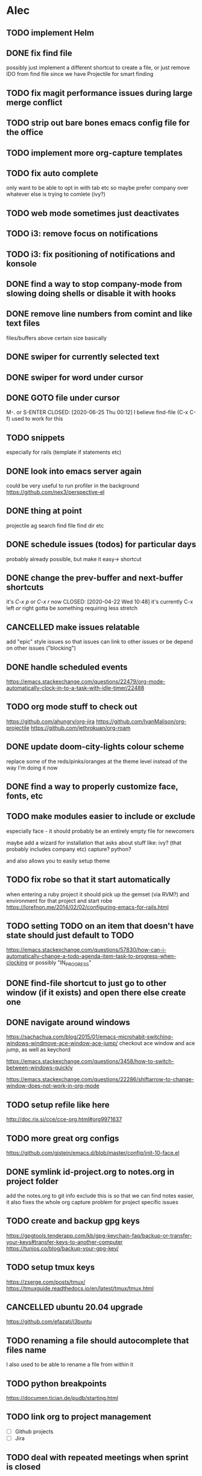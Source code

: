 * Alec
** TODO implement Helm
** DONE fix find file
   CLOSED: [2020-06-25 Thu 00:11]
   possibly just implement a different shortcut to create a file, or just remove IDO from find file
   since we have Projectile for smart finding

** TODO fix magit performance issues during large merge conflict

** TODO strip out bare bones emacs config file for the office
** TODO implement more org-capture templates
** TODO fix auto complete
   only want to be able to opt in with tab etc
   so maybe prefer company over whatever else is trying to comlete (ivy?)

** TODO web mode sometimes just deactivates 
** TODO i3: remove focus on notifications
** TODO i3: fix positioning of notifications and konsole
** DONE find a way to stop company-mode from slowing doing shells or disable it with hooks
   CLOSED: [2020-03-10 Tue 00:36]

** DONE remove line numbers from comint and like text files
   CLOSED: [2020-06-25 Thu 00:12]
   files/buffers above certain size basically

** DONE swiper for currently selected text
   CLOSED: [2020-03-10 Tue 00:34]

** DONE swiper for word under cursor
   CLOSED: [2020-03-10 Tue 00:34]

** DONE GOTO file under cursor
   M-. or S-ENTER
   CLOSED: [2020-06-25 Thu 00:12]
   I believe find-file (C-x C-f) used to work for this

** TODO snippets
   especially for rails (template if statements etc)

** DONE look into emacs server again
   CLOSED: [2020-06-25 Thu 00:12]
   could be very useful to run profiler in the background
   https://github.com/nex3/perspective-el

** DONE thing at point
   CLOSED: [2020-06-25 Thu 00:13]
   projectile ag search
   find file
   find dir
   etc

** DONE schedule issues (todos) for particular days
   CLOSED: [2020-06-25 Thu 00:13]
   probably already possible, but make it easy-> shortcut

** DONE change the prev-buffer and next-buffer shortcuts
   it's /C-x p/ or /C-x r/ now
   CLOSED: [2020-04-22 Wed 10:48]
   it's currently C-x left /or/ right
   gotta be something requiring less stretch
   
** CANCELLED make issues relatable
   CLOSED: [2020-06-25 Thu 00:13]
   add "epic" style issues so that issues can link to other issues
   or be depend on other issues ("blocking")

** DONE handle scheduled events
   CLOSED: [2020-06-25 Thu 00:13]
https://emacs.stackexchange.com/questions/22479/org-mode-automatically-clock-in-to-a-task-with-idle-timer/22488
   :LOGBOOK:
   CLOCK: [2020-04-29 Wed 01:32]--[2020-04-29 Wed 22:23] => 20:51
   CLOCK: [2020-04-29 Wed 01:28]--[2020-04-29 Wed 01:32] =>  0:04
   CLOCK: [2020-04-29 Wed 01:26]--[2020-04-29 Wed 01:27] =>  0:01
   CLOCK: [2020-04-29 Wed 01:16]--[2020-04-29 Wed 01:26] =>  0:10
   :END:
   
** TODO org mode stuff to check out
   https://github.com/ahungry/org-jira
   https://github.com/IvanMalison/org-projectile
   https://github.com/jethrokuan/org-roam

** DONE update doom-city-lights colour scheme
   CLOSED: [2020-06-25 Thu 00:14]
   replace some of the reds/pinks/oranges at the theme level instead of the way I'm doing it now
   
** DONE find a way to properly customize face, fonts, etc
   CLOSED: [2020-06-25 Thu 00:14]
** TODO make modules easier to include or exclude
   especially face - it should probably be an entirely empty file for newcomers

   maybe add a wizard for installation that asks about stuff like:
   ivy? (that probably includes company etc)
   capture?
   python?

   and also allows you to easily setup theme

** TODO fix robe so that it start automatically
   when entering a ruby project it should pick up the gemset (via RVM?) and environment for that project and start robe
   https://lorefnon.me/2014/02/02/configuring-emacs-for-rails.html

** TODO setting TODO on an item that doesn't have state should just default to TODO
   https://emacs.stackexchange.com/questions/57830/how-can-i-automatically-change-a-todo-agenda-item-task-to-progress-when-clocking
   or possibly "IN_PROGRESS"

** DONE find-file shortcut to just go to other window (if it exists) and open there else create one
   CLOSED: [2020-06-25 Thu 00:14]
** DONE navigate around windows
   CLOSED: [2020-06-25 Thu 00:15]
   https://sachachua.com/blog/2015/01/emacs-microhabit-switching-windows-windmove-ace-window-ace-jump/
   checkout ace window and ace jump, as well as keychord

   https://emacs.stackexchange.com/questions/3458/how-to-switch-between-windows-quickly

   https://emacs.stackexchange.com/questions/22286/shiftarrow-to-change-window-does-not-work-in-org-mode
   
** TODO setup refile like here
   http://doc.rix.si/cce/cce-org.html#org9971637

** TODO more great org configs
   https://github.com/gjstein/emacs.d/blob/master/config/init-10-face.el

** DONE symlink id-project.org to notes.org in project folder
   CLOSED: [2020-06-25 Thu 00:15]
   add the notes.org to git info exclude
   this is so that we can find notes easier, it also fixes the whole org capture problem for project
   specific issues
** TODO create and backup gpg keys
   https://gpgtools.tenderapp.com/kb/gpg-keychain-faq/backup-or-transfer-your-keys#transfer-keys-to-another-computer
   https://tunjos.co/blog/backup-your-gpg-key/
** TODO setup tmux keys
   https://zserge.com/posts/tmux/
   https://tmuxguide.readthedocs.io/en/latest/tmux/tmux.html
** CANCELLED ubuntu 20.04 upgrade
   CLOSED: [2020-06-25 Thu 00:15]
   https://github.com/efazati/i3buntu

** TODO renaming a file should autocomplete that files name
   I also used to be able to rename a file from within it

** TODO python breakpoints
   https://documen.tician.de/pudb/starting.html

** TODO link org to project management
   - [ ] Github projects
   - [ ] Jira

** TODO deal with repeated meetings when sprint is closed
** TODO get rid of "activity screens" shortcut that fucks up the i3 layout
** TODO setup the compose key configuration
   CapsLock -> ComposeKey allowing special characters

** TODO implement whatfiles
   https://github.com/spieglt/whatfiles

** TODO email
   http://www.mycpu.org/read-email-in-emacs/
   https://200ok.ch/posts/2020-05-27_using_emacs_and_mu4e_for_emails_even_with_html.html

** TODO i3 - open new window in specific size
   https://www.reddit.com/r/i3wm/comments/9j10ae/i3wm_open_window_in_specific_size/
   https://i3wm.org/docs/layout-saving.html

** TODO unix pipes
   https://prithu.xyz/posts/unix-pipeline/

** TODO uml
   https://plantuml.com/
   http://eschulte.github.io/babel-dev/DONE-integrate-plantuml-support.html

** TODO Zettelkasten
   https://eugeneyan.com/2020/04/05/note-taking-zettelkasten/
** TODO i3 terminal stuff
   https://www.youtube.com/watch?v=q-l7DnDbiiU
   Yakuake
   https://github.com/akermu/emacs-libvterm
   tmux

** TODO show i3 keyboard shortcuts
   https://www.reddit.com/r/i3wm/comments/gz2eyx/small_tool_i_made_to_visualize_your_i3_keybindings/
** TODO conky
   https://github.com/brndnmtthws/conky
** TODO dmenu vs rofi
   https://www.reddit.com/r/unixporn/comments/h9hdyc/oc_rofi_shortcuts/

** TODO Manjaro Jack setup 
   https://www.youtube.com/watch?v=vgrqMv3Lzfk
   https://forum.manjaro.org/t/how-to-replace-pulseaudio-with-jack-jack-and-pulseaudio-together-as-friend/2086
   https://kx.studio/Repositories
** TODO home drive mounted to second hard drive
   https://www.howtogeek.com/442101/how-to-move-your-linux-home-directory-to-another-hard-drive/
** TODO jumping around in code
   https://www.reddit.com/r/emacs/comments/h138pp/what_is_the_best_method_you_have_found_for/
** TODO polybar (status bar and system tray)
   https://github.com/polybar/polybar
** TODO org mode css
   https://sandyuraz.com/articles/orgmode-css/
** TODO i3 font awesome icons and notification demon
   https://github.com/Algorithm79/Dotfiles_i3/
** TODO custom theme generator
   https://github.com/dylanaraps/pywal

   https://www.reddit.com/r/unixporn/comments/947y8t/ocemacs_a_doom_theme_generator/
   http://terminal.sexy/#Hh4ep6enHh4ez2pMj51q-e6YdYemm4Wdr8Tbp6enX1pgz2pMj51q-e6YdYemm4Wdr8Tb____
   https://github.com/hlissner/doom-emacs/issues/2732
** TODO prescient - alternative to helm
   https://github.com/raxod502/prescient.el
** TODO regex
   https://github.com/immerrr/ample-regexps.el/blob/master/README.rst
** TODO shx
   shell extras
** TODO Manjaro i3: something for usb connection
** TODO unixporn goals
   https://www.reddit.com/r/unixporn/comments/haogs0/bspwm_i_have_spent_too_much_time_on_this/
** TODO blogging
   https://jgkamat.gitlab.io/blog/website1.html
   https://orgmode.org/worg/org-blog-wiki.html
** TODO habits
   https://orgmode.org/manual/Tracking-your-habits.html
** TODO fonts
   https://github.com/ryanoasis/nerd-
** TODO shell output: open file at line on Enter (it works on mouse click)

** TODO i3 status bar click events
   https://en.jeffprod.com/blog/2020/create-your-own-i3-sway-status-bar/

** TODO projectile caching stuff
   https://emacs.stackexchange.com/questions/8074/projectile-with-caching-doesnt-like-new-files
   https://emacs.stackexchange.com/questions/26266/projectile-and-magit-branch-checkout
   https://docs.projectile.mx/projectile/configuration.html#caching
** TODO customize yakuake

** TODO compositor
   picom
   https://www.reddit.com/r/unixporn/comments/du6ms3/i3gaps_rounded_corners_everywhere/

** TODO customize Spotify
   https://github.com/khanhas/spicetify-cli

** TODO learn Regex
   https://regexone.com/

** TODO windows not going to correct workspace/position
   https://www.reddit.com/r/i3wm/comments/hey84b/firefox_nightly_doesnt_get_assigned_to_the/

** TODO org source blocks
   https://jherrlin.github.io/posts/emacs-orgmode-source-code-blocks/

** TODO Human Programming Interface
   https://beepb00p.xyz/hpi.html

** TODO kdesettings!!!
   https://github.com/shalva97/kde-configuration-files

** TODO kde taskbar disappearing fix
   https://superuser.com/questions/946206/no-taskbar-and-cant-right-click-desktop/1091973#1091973

** TODO checkout other WM's
   bspwn - https://www.youtube.com/watch?v=EIxEGcHDAp0
   dwm - https://ratfactor.com/slackware/dwm/
   https://github.com/SwiftyChicken/dotfiles/tree/master/.config
   https://www.reddit.com/r/unixporn/comments/hm22qs/bspwm_minimal_plannet/
   https://www.reddit.com/r/linux_gaming/comments/enb77a/bspwm_most_efficient_way_of_sending_all_steam/
   
** TODO notifications
   https://github.com/phuhl/linux_notification_center

** TODO helm buffer selector
   https://github.com/emacs-helm/helm-selector

** TODO configure shx

** TODO current theme for work laptop
   https://github.com/PapirusDevelopmentTeam/arc-kde
   https://github.com/tsujan/Kvantum/tree/master/Kvantum
   
** TODO awk
   https://www.skeeve.com/awk-sys-prog.html

** TODO anki
   https://apps.ankiweb.net/

** TODO docker commands
   https://codeopolis.com/posts/25-basic-docker-commands-for-beginners

** TODO get holidays
   https://smallstep.com/blog/ssh-tricks-and-tips/

** TODO color extraction
   https://labs.tineye.com/color/
   
** swiper
*** TODO faster swiper searching (swiper-isearch)
    https://oremacs.com/2019/04/07/swiper-isearch/#enter-swiper-isearch

*** TODO go to swiper candidate (swiper-avy)
    https://www.reddit.com/r/emacs/comments/d6jj1e/til_of_the_beauty_that_is_swiperavy/

* Andrew
** DONE timesheet slow
   CLOSED: [2020-03-10 Tue 00:50]
   org-mode was slowed down by linum-mode
   should be using display-line-numbers-mode instead
** DONE refresh buffer not working. used to be F6
   CLOSED: [2020-03-10 Tue 00:35]
** TODO setup emacs shell for ssh and docker
this also needs to work when you use django shell inside docker container inside server connection
** DONE overwrite mode not working
   CLOSED: [2020-04-23 Thu 12:12]
** FEEDBACK need to remap or learn macros
** TODO warnings about imports not being used, etc are missing
** FEEDBACK learn magit
** TODO add pretier for js
   https://github.com/prettier/prettier-emacs
** DONE ctrl . to take me to class or function
   CLOSED: [2020-04-23 Thu 12:12]
** TODO restclientmode


* Emacs productivity sessions
** Session 1 - Misc goodies from my config (you might have it too)
*** making a selection and then typing [ " ' etc encapsulates with those characters
*** M-y copies the second last thing automatically

** Session 2 - Navigation
   ivy
   ido
   projectile
*** key mods
**** hyper key (CapsLock)
     https://askubuntu.com/questions/1133312/how-do-i-remap-caps-lock-to-hyper-key-in-ubuntu-18-04
     check init-nav for shortcuts

**** compose key (RightAlt)
     special keys like ë
*** takeaways
    rename
    save window
   

*** containers
    windows
    frames
    buffers

*** windows
    C-x 0 kills a window
    C-x 2 horizontal
    C-x 3 vertical
    C-x | toggle 2 window split

    Shift - arrows

*** buffers
**** move
     shift arrows

**** M-y yank if you want to repeat cut+paste previous item

**** swiper
     

*** frames
    M-x tear-off-window

*** projectile
**** find files
    C-c p f
    Find file, open in current window

    C-c p 4 f
    File file, open in another window.

    C-c p F
    projectile-find-file-in-known-projects - Find file in all known projects
    
    C-c p g
    projectile-find-file-dwim -	Find file based on context at point

    C-u C-c p f
    Invalidate cache and find files (files created outside of Emacs won't be added to cache: how about magit files?)

**** imenu
     M-i
    
**** ag search
***** ivy-occur + wgrep
      ag search for something then:
      C-c C-o
      wgrep for: we can inline search and replace
      C-x C-q
      M-S-5 search replace
      C-c C-e apply and save buffers

** Session 3 - Magit, Git Timemachine, Git blame
*** magit-status slow fix
    (global-so-long-mode)

** Session 4 - Org, Org Capture and Agenda
*** projectile setup
**** getting things set up
     symlink notes.org in your project folder to id-{project_name}.org
     put notes.org in your project's .git/info/exclude

     git config --global core.excludesfile 'notes.org'

*** org capture
**** meetings, scheduled tasks and deadlines
     https://orgmode.org/manual/The-date_002ftime-prompt.html#The-date_002ftime-prompt
** Session X - Shells
*** shell
    M-. to go to error

** Session X - Misc
*** dired
**** mass edit
     ~C-x C-q~
     *edit*
     ~C-c C-c~
**** rename file
     ~R~
     ~C-n~ to select the old name
     
** Session X - Configuration
